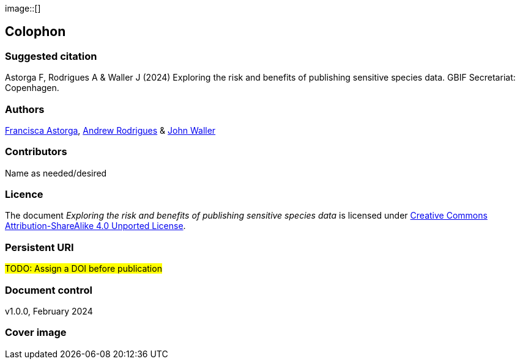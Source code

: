 // add cover image to img directory and update filename below
ifdef::backend-html5[]
image::[]
endif::backend-html5[]

== Colophon

=== Suggested citation

Astorga F, Rodrigues A & Waller J (2024) Exploring the risk and benefits of publishing sensitive species data. GBIF Secretariat: Copenhagen. 
// Uncomment once a DOI is assigned
//https://doi.org/10.EXAMPLE/EXAMPLE

=== Authors

https://orcid.org/0000-0002-7108-6919[Francisca Astorga^], https://orcid.org/0000-0002-5468-2452[Andrew Rodrigues^] & https://orcid.org/0000-0002-7302-5976[John Waller^]

=== Contributors

Name as needed/desired

=== Licence

The document _Exploring the risk and benefits of publishing sensitive species data_ is licensed under https://creativecommons.org/licenses/by-sa/4.0[Creative Commons Attribution-ShareAlike 4.0 Unported License].

=== Persistent URI

#TODO: Assign a DOI before publication#
// Uncomment once a DOI is assigned
//https://doi.org/10.EXAMPLE/EXAMPLE

=== Document control

v1.0.0, February 2024

=== Cover image

// Caption. Credit, source, licence.
